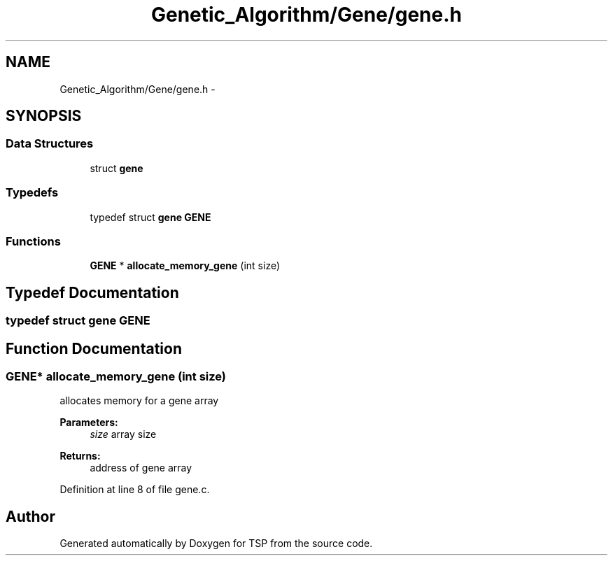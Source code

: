 .TH "Genetic_Algorithm/Gene/gene.h" 3 "Mon Jan 10 2022" "TSP" \" -*- nroff -*-
.ad l
.nh
.SH NAME
Genetic_Algorithm/Gene/gene.h \- 
.SH SYNOPSIS
.br
.PP
.SS "Data Structures"

.in +1c
.ti -1c
.RI "struct \fBgene\fP"
.br
.in -1c
.SS "Typedefs"

.in +1c
.ti -1c
.RI "typedef struct \fBgene\fP \fBGENE\fP"
.br
.in -1c
.SS "Functions"

.in +1c
.ti -1c
.RI "\fBGENE\fP * \fBallocate_memory_gene\fP (int size)"
.br
.in -1c
.SH "Typedef Documentation"
.PP 
.SS "typedef struct \fBgene\fP  \fBGENE\fP"

.SH "Function Documentation"
.PP 
.SS "\fBGENE\fP* allocate_memory_gene (int size)"
allocates memory for a gene array 
.PP
\fBParameters:\fP
.RS 4
\fIsize\fP array size 
.RE
.PP
\fBReturns:\fP
.RS 4
address of gene array 
.RE
.PP

.PP
Definition at line 8 of file gene\&.c\&.
.SH "Author"
.PP 
Generated automatically by Doxygen for TSP from the source code\&.

